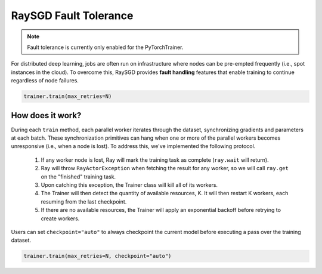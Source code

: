 RaySGD Fault Tolerance
======================

.. note:: Fault tolerance is currently only enabled for the PyTorchTrainer.

For distributed deep learning, jobs are often run on infrastructure where nodes can be pre-empted frequently (i.e., spot instances in the cloud). To overcome this, RaySGD provides **fault handling** features that enable training to continue regardless of node failures.

.. code-block:: bash

    trainer.train(max_retries=N)


How does it work?
-----------------

During each ``train`` method, each parallel worker iterates through the dataset, synchronizing gradients and parameters at each batch. These synchronization primitives can hang when one or more of the parallel workers becomes unresponsive (i.e., when a node is lost). To address this, we've implemented the following protocol.

  1. If any worker node is lost, Ray will mark the training task as complete (``ray.wait`` will return).
  2. Ray will throw ``RayActorException`` when fetching the result for any worker, so we will call ``ray.get`` on the "finished" training task.
  3. Upon catching this exception, the Trainer class will kill all of its workers.
  4. The Trainer will then detect the quantity of available resources, K. It will then restart K workers, each resuming from the last checkpoint.
  5. If there are no available resources, the Trainer will apply an exponential backoff before retrying to create workers.

Users can set ``checkpoint="auto"`` to always checkpoint the current model before executing a pass over the training dataset.

.. code-block:: bash

    trainer.train(max_retries=N, checkpoint="auto")



